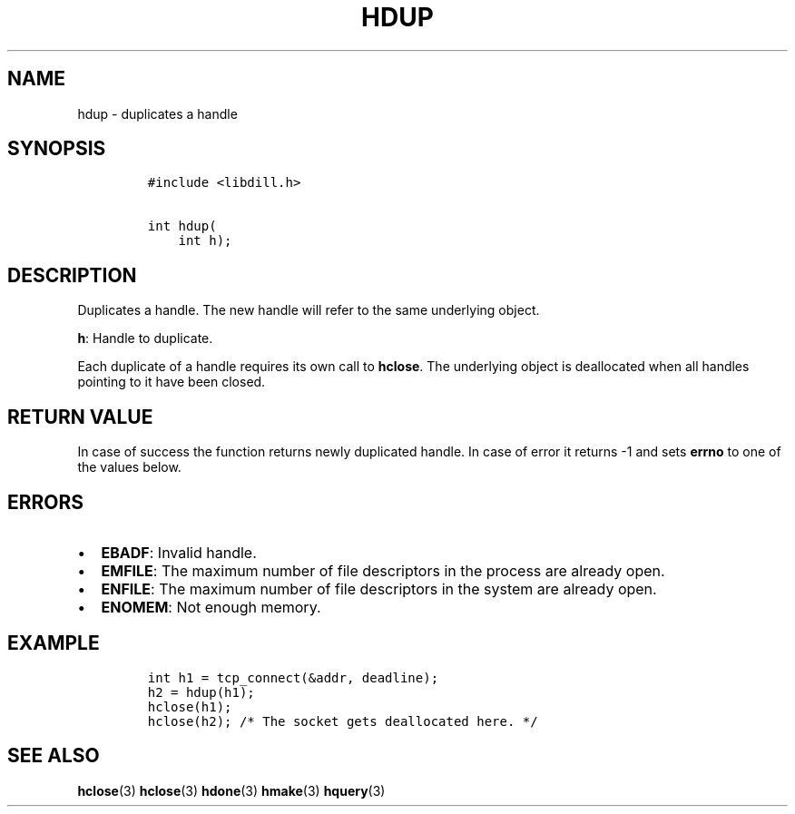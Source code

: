 .\" Automatically generated by Pandoc 1.19.2.1
.\"
.TH "HDUP" "3" "" "libdill" "libdill Library Functions"
.hy
.SH NAME
.PP
hdup \- duplicates a handle
.SH SYNOPSIS
.IP
.nf
\f[C]
#include\ <libdill.h>

int\ hdup(
\ \ \ \ int\ h);
\f[]
.fi
.SH DESCRIPTION
.PP
Duplicates a handle.
The new handle will refer to the same underlying object.
.PP
\f[B]h\f[]: Handle to duplicate.
.PP
Each duplicate of a handle requires its own call to \f[B]hclose\f[].
The underlying object is deallocated when all handles pointing to it
have been closed.
.SH RETURN VALUE
.PP
In case of success the function returns newly duplicated handle.
In case of error it returns \-1 and sets \f[B]errno\f[] to one of the
values below.
.SH ERRORS
.IP \[bu] 2
\f[B]EBADF\f[]: Invalid handle.
.IP \[bu] 2
\f[B]EMFILE\f[]: The maximum number of file descriptors in the process
are already open.
.IP \[bu] 2
\f[B]ENFILE\f[]: The maximum number of file descriptors in the system
are already open.
.IP \[bu] 2
\f[B]ENOMEM\f[]: Not enough memory.
.SH EXAMPLE
.IP
.nf
\f[C]
int\ h1\ =\ tcp_connect(&addr,\ deadline);
h2\ =\ hdup(h1);
hclose(h1);
hclose(h2);\ /*\ The\ socket\ gets\ deallocated\ here.\ */
\f[]
.fi
.SH SEE ALSO
.PP
\f[B]hclose\f[](3) \f[B]hclose\f[](3) \f[B]hdone\f[](3)
\f[B]hmake\f[](3) \f[B]hquery\f[](3)
